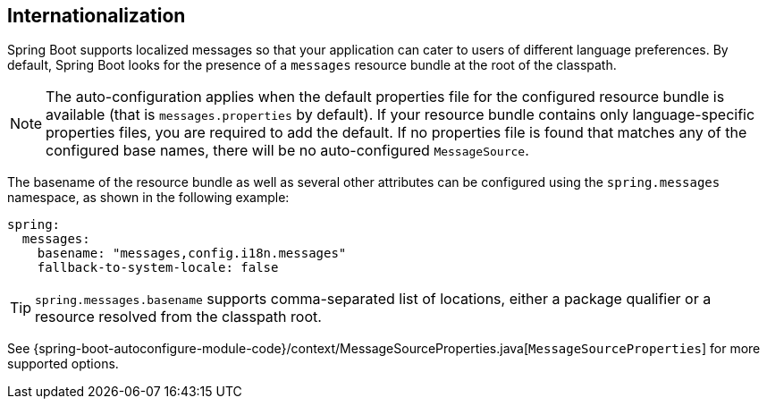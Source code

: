 [[features.internationalization]]
== Internationalization
Spring Boot supports localized messages so that your application can cater to users of different language preferences.
By default, Spring Boot looks for the presence of a `messages` resource bundle at the root of the classpath.

NOTE: The auto-configuration applies when the default properties file for the configured resource bundle is available (that is `messages.properties` by default).
If your resource bundle contains only language-specific properties files, you are required to add the default.
If no properties file is found that matches any of the configured base names, there will be no auto-configured `MessageSource`.

The basename of the resource bundle as well as several other attributes can be configured using the `spring.messages` namespace, as shown in the following example:

[source,yaml,indent=0,subs="verbatim",configprops,configblocks]
----
	spring:
	  messages:
	    basename: "messages,config.i18n.messages"
	    fallback-to-system-locale: false
----

TIP: `spring.messages.basename` supports comma-separated list of locations, either a package qualifier or a resource resolved from the classpath root.

See {spring-boot-autoconfigure-module-code}/context/MessageSourceProperties.java[`MessageSourceProperties`] for more supported options.
